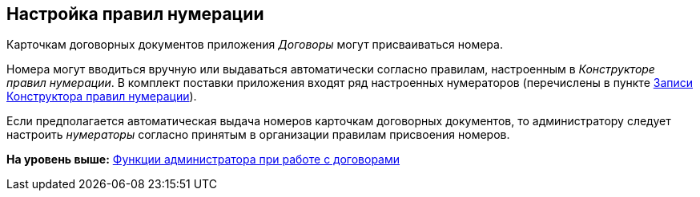 [[ariaid-title1]]
== Настройка правил нумерации

Карточкам договорных документов приложения [.dfn .term]_Договоры_ могут присваиваться номера.

Номера могут вводиться вручную или выдаваться автоматически согласно правилам, настроенным в [.dfn .term]_Конструкторе правил нумерации_. В комплект поставки приложения входят ряд настроенных нумераторов (перечислены в пункте xref:DesignerNumerationRules_default_rules.adoc[Записи Конструктора правил нумерации]).

Если предполагается автоматическая выдача номеров карточкам договорных документов, то администратору следует настроить [.dfn .term]_нумераторы_ согласно принятым в организации правилам присвоения номеров.

*На уровень выше:* xref:../topics/ConfigurationToWorkWithContracts.adoc[Функции администратора при работе с договорами]
